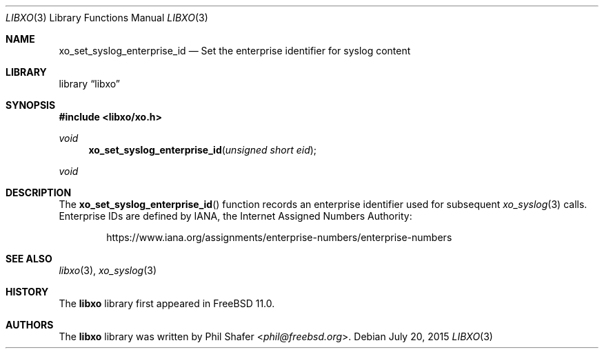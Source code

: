 .\" #
.\" # Copyright (c) 2015, Juniper Networks, Inc.
.\" # All rights reserved.
.\" # This SOFTWARE is licensed under the LICENSE provided in the
.\" # ../Copyright file. By downloading, installing, copying, or
.\" # using the SOFTWARE, you agree to be bound by the terms of that
.\" # LICENSE.
.\" # Phil Shafer, July 2015
.\"
.Dd July 20, 2015
.Dt LIBXO 3
.Os
.Sh NAME
.Nm xo_set_syslog_enterprise_id
.Nd Set the enterprise identifier for syslog content
.Sh LIBRARY
.Lb libxo
.Sh SYNOPSIS
.In libxo/xo.h
.Ft void
.Fn xo_set_syslog_enterprise_id "unsigned short eid"
.Ft void
.Sh DESCRIPTION
The
.Fn xo_set_syslog_enterprise_id
function records an enterprise identifier used for subsequent
.Xr xo_syslog 3
calls.
Enterprise IDs are
defined by IANA, the Internet Assigned Numbers Authority:
.Bd -literal -offset indent
https://www.iana.org/assignments/enterprise-numbers/enterprise-numbers
.Ed
.Sh SEE ALSO
.Xr libxo 3 ,
.Xr xo_syslog 3
.Sh HISTORY
The
.Nm libxo
library first appeared in
.Fx 11.0 .
.Sh AUTHORS
The
.Nm libxo
library was written by
.An Phil Shafer Aq Mt phil@freebsd.org .
